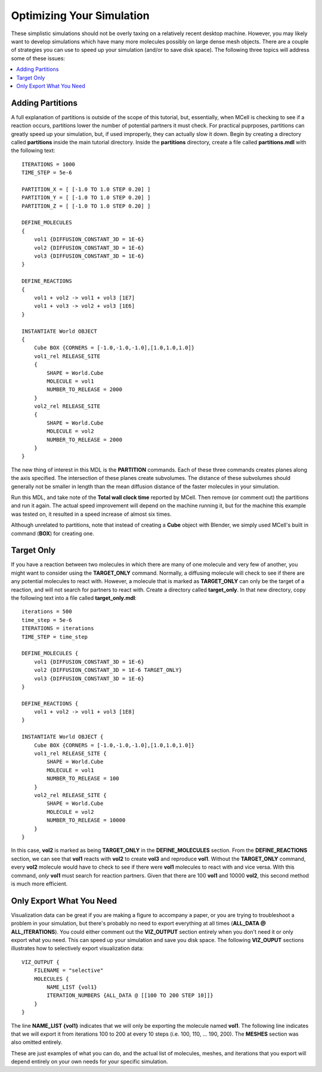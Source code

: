 .. _optimize:

*********************************************
Optimizing Your Simulation
*********************************************

These simplistic simulations should not be overly taxing on a relatively recent desktop machine. However, you may likely want to develop simulations which have many more molecules possibly on large dense mesh objects. There are a couple of strategies you can use to speed up your simulation (and/or to save disk space). The following three topics will address some of these issues:

.. contents:: :local:

.. _adding_partitions:

Adding Partitions
---------------------------------------------

A full explanation of partitions is outside of the scope of this tutorial, but, essentially, when MCell is checking to see if a reaction occurs, partitions lower the number of potential partners it must check. For practical puprposes, partitions can greatly speed up your simulation, but, if used improperly, they can actually slow it down. Begin by creating a directory called **partitions** inside the main tutorial directory. Inside the **partitions** directory, create a file called **partitions.mdl** with the following text::

    ITERATIONS = 1000
    TIME_STEP = 5e-6

    PARTITION_X = [ [-1.0 TO 1.0 STEP 0.20] ]
    PARTITION_Y = [ [-1.0 TO 1.0 STEP 0.20] ]
    PARTITION_Z = [ [-1.0 TO 1.0 STEP 0.20] ]

    DEFINE_MOLECULES 
    {
        vol1 {DIFFUSION_CONSTANT_3D = 1E-6}
        vol2 {DIFFUSION_CONSTANT_3D = 1E-6}
        vol3 {DIFFUSION_CONSTANT_3D = 1E-6}
    }

    DEFINE_REACTIONS 
    {
        vol1 + vol2 -> vol1 + vol3 [1E7]
        vol1 + vol3 -> vol2 + vol3 [1E6]
    }

    INSTANTIATE World OBJECT 
    {
        Cube BOX {CORNERS = [-1.0,-1.0,-1.0],[1.0,1.0,1.0]}
        vol1_rel RELEASE_SITE 
        {
            SHAPE = World.Cube
            MOLECULE = vol1
            NUMBER_TO_RELEASE = 2000
        }
        vol2_rel RELEASE_SITE 
        {
            SHAPE = World.Cube
            MOLECULE = vol2
            NUMBER_TO_RELEASE = 2000
        }
    }

The new thing of interest in this MDL is the **PARTITION** commands. Each of these three commands creates planes along the axis specified. The intersection of these planes create subvolumes. The distance of these subvolumes should generally not be smaller in length than the mean diffusion distance of the faster molecules in your simulation.

Run this MDL, and take note of the **Total wall clock time** reported by MCell. Then remove (or comment out) the partitions and run it again. The actual speed improvement will depend on the machine running it, but for the machine this example was tested on, it resulted in a speed increase of almost six times.

Although unrelated to partitions, note that instead of creating a **Cube** object with Blender, we simply used MCell's built in command (**BOX**) for creating one.

.. _target_only:

Target Only
---------------------------------------------

If you have a reaction between two molecules in which there are many of one molecule and very few of another, you might want to consider using the **TARGET_ONLY** command. Normally, a diffusing molecule will check to see if there are any potential molecules to react with. However, a molecule that is marked as **TARGET_ONLY** can only be the target of a reaction, and will not search for partners to react with. Create a directory called **target_only**. In that new directory, copy the following text into a file called **target_only.mdl**::

    iterations = 500
    time_step = 5e-6
    ITERATIONS = iterations
    TIME_STEP = time_step

    DEFINE_MOLECULES {
        vol1 {DIFFUSION_CONSTANT_3D = 1E-6}
        vol2 {DIFFUSION_CONSTANT_3D = 1E-6 TARGET_ONLY}
        vol3 {DIFFUSION_CONSTANT_3D = 1E-6}
    }

    DEFINE_REACTIONS {
        vol1 + vol2 -> vol1 + vol3 [1E8]
    }

    INSTANTIATE World OBJECT {
        Cube BOX {CORNERS = [-1.0,-1.0,-1.0],[1.0,1.0,1.0]}
        vol1_rel RELEASE_SITE {
            SHAPE = World.Cube
            MOLECULE = vol1
            NUMBER_TO_RELEASE = 100
        }
        vol2_rel RELEASE_SITE {
            SHAPE = World.Cube
            MOLECULE = vol2
            NUMBER_TO_RELEASE = 10000
        }
    }

In this case, **vol2** is marked as being **TARGET_ONLY** in the **DEFINE_MOLECULES** section. From the **DEFINE_REACTIONS** section, we can see that **vol1** reacts with **vol2** to create **vol3** and reproduce **vol1**. Without the **TARGET_ONLY** command, every **vol2** molecule would have to check to see if there were **vol1** molecules to react with and vice versa. With this command, *only* **vol1** must search for reaction partners. Given that there are 100 **vol1** and 10000 **vol2**, this second method is much more efficient.

.. _only_export_needed:

Only Export What You Need
---------------------------------------------

Visualization data can be great if you are making a figure to accompany a paper, or you are trying to troubleshoot a problem in your simulation, but there's probably no need to export everything at all times (**ALL_DATA @ ALL_ITERATIONS**). You could either comment out the **VIZ_OUTPUT** section entirely when you don't need it or only export what you need. This can speed up your simulation and save you disk space. The following **VIZ_OUPUT** sections illustrates how to selectively export visualization data::

    VIZ_OUTPUT {
        FILENAME = "selective"
        MOLECULES {
            NAME_LIST {vol1}
            ITERATION_NUMBERS {ALL_DATA @ [[100 TO 200 STEP 10]]}
        }   
    }   

The line **NAME_LIST {vol1}** indicates that we will only be exporting the molecule named **vol1**. The following line indicates that we will export it from iterations 100 to 200 at every 10 steps (i.e. 100, 110, ... 190, 200). The **MESHES** section was also omitted entirely. 

These are just examples of what you can do, and the actual list of molecules, meshes, and iterations that you export will depend entirely on your own needs for your specific simulation.

